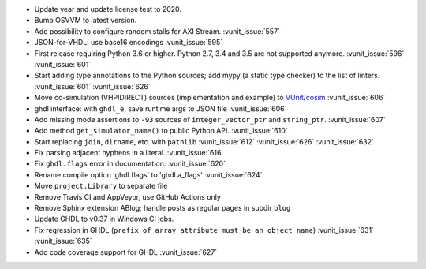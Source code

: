 - Update year and update license test to 2020.
- Bump OSVVM to latest version.
- Add possibility to configure random stalls for AXI Stream. :vunit_issue:`557`
- JSON-for-VHDL: use base16 encodings :vunit_issue:`595`
- First release requiring Python 3.6 or higher. Python 2.7, 3.4 and 3.5 are not supported anymore. :vunit_issue:`596` :vunit_issue:`601`
- Start adding type annotations to the Python sources; add mypy (a static type checker) to the list of linters. :vunit_issue:`601` :vunit_issue:`626`
- Move co-simulation (VHPIDIRECT) sources (implementation and example) to `VUnit/cosim <https://github.com/VUnit/cosim>`_ :vunit_issue:`606`
- ghdl interface: with ``ghdl_e``, save runtime args to JSON file :vunit_issue:`606`
- Add missing mode assertions to ``-93`` sources of ``integer_vector_ptr`` and ``string_ptr``. :vunit_issue:`607`
- Add method ``get_simulator_name()`` to public Python API. :vunit_issue:`610`
- Start replacing ``join``, ``dirname``, etc. with ``pathlib`` :vunit_issue:`612` :vunit_issue:`626` :vunit_issue:`632`
- Fix parsing adjacent hyphens in a literal. :vunit_issue:`616`
- Fix ``ghdl.flags`` error in documentation. :vunit_issue:`620`
- Rename compile option 'ghdl.flags' to 'ghdl.a_flags' :vunit_issue:`624`
- Move ``project.Library`` to separate file
- Remove Travis CI and AppVeyor, use GitHub Actions only
- Remove Sphinx extension ABlog; handle posts as regular pages in subdir ``blog``
- Update GHDL to v0.37 in Windows CI jobs.
- Fix regression in GHDL (``prefix of array attribute must be an object name``) :vunit_issue:`631` :vunit_issue:`635`
- Add code coverage support for GHDL :vunit_issue:`627`
